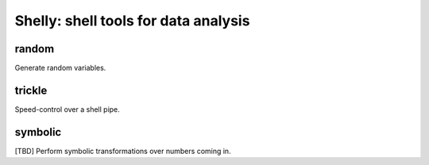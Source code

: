=====================================
Shelly: shell tools for data analysis
=====================================

random
======

Generate random variables.

trickle
=======

Speed-control over a shell pipe.

symbolic
========

[TBD] Perform symbolic transformations over numbers coming in.
